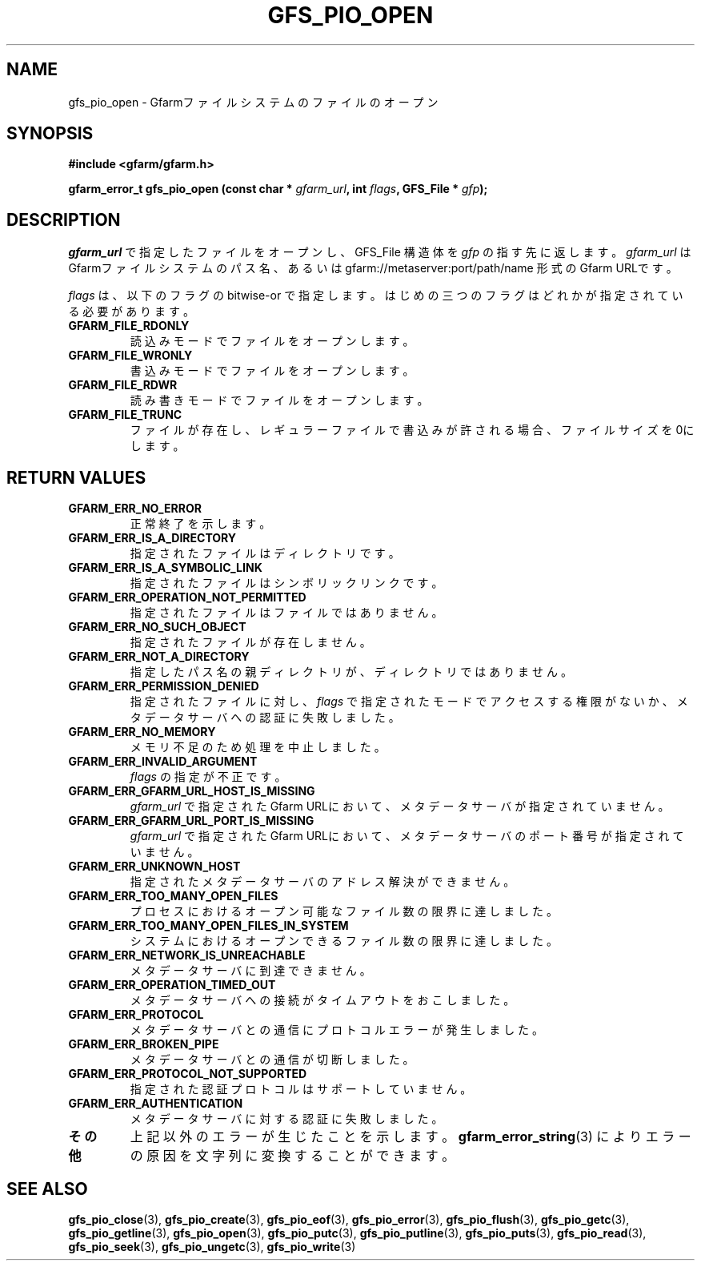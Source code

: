 .\" This manpage has been automatically generated by docbook2man 
.\" from a DocBook document.  This tool can be found at:
.\" <http://shell.ipoline.com/~elmert/comp/docbook2X/> 
.\" Please send any bug reports, improvements, comments, patches, 
.\" etc. to Steve Cheng <steve@ggi-project.org>.
.TH "GFS_PIO_OPEN" "3" "27 June 2010" "Gfarm" ""

.SH NAME
gfs_pio_open \- Gfarmファイルシステムのファイルのオープン
.SH SYNOPSIS
.sp
\fB#include <gfarm/gfarm.h>
.sp
gfarm_error_t gfs_pio_open (const char * \fIgfarm_url\fB, int \fIflags\fB, GFS_File * \fIgfp\fB);
\fR
.SH "DESCRIPTION"
.PP
\fIgfarm_url\fR
で指定したファイルをオープンし、GFS_File 構造体を
\fIgfp\fR
の指す先に返します。
\fIgfarm_url\fR
はGfarmファイルシステムのパス名、あるいは
gfarm://metaserver:port/path/name
形式のGfarm URLです。
.PP
\fIflags\fR
は、以下のフラグの bitwise-or で指定します。
はじめの三つのフラグはどれかが指定されている必要があります。
.TP
\fBGFARM_FILE_RDONLY\fR
読込みモードでファイルをオープンします。
.TP
\fBGFARM_FILE_WRONLY\fR
書込みモードでファイルをオープンします。
.TP
\fBGFARM_FILE_RDWR\fR
読み書きモードでファイルをオープンします。
.TP
\fBGFARM_FILE_TRUNC\fR
ファイルが存在し、レギュラーファイルで書込みが許される場合、ファイルサイズを0にします。
.SH "RETURN VALUES"
.TP
\fBGFARM_ERR_NO_ERROR\fR
正常終了を示します。
.TP
\fBGFARM_ERR_IS_A_DIRECTORY\fR
指定されたファイルはディレクトリです。
.TP
\fBGFARM_ERR_IS_A_SYMBOLIC_LINK\fR
指定されたファイルはシンボリックリンクです。
.TP
\fBGFARM_ERR_OPERATION_NOT_PERMITTED\fR
指定されたファイルはファイルではありません。
.TP
\fBGFARM_ERR_NO_SUCH_OBJECT\fR
指定されたファイルが存在しません。
.TP
\fBGFARM_ERR_NOT_A_DIRECTORY\fR
指定したパス名の親ディレクトリが、ディレクトリではありません。
.TP
\fBGFARM_ERR_PERMISSION_DENIED\fR
指定されたファイルに対し、
\fIflags\fR
で指定されたモードでアクセスする権限がないか、
メタデータサーバへの認証に失敗しました。
.TP
\fBGFARM_ERR_NO_MEMORY\fR
メモリ不足のため処理を中止しました。
.TP
\fBGFARM_ERR_INVALID_ARGUMENT\fR
\fIflags\fR
の指定が不正です。
.TP
\fBGFARM_ERR_GFARM_URL_HOST_IS_MISSING\fR
\fIgfarm_url\fR
で指定されたGfarm URLにおいて、
メタデータサーバが指定されていません。
.TP
\fBGFARM_ERR_GFARM_URL_PORT_IS_MISSING\fR
\fIgfarm_url\fR
で指定されたGfarm URLにおいて、
メタデータサーバのポート番号が指定されていません。
.TP
\fBGFARM_ERR_UNKNOWN_HOST\fR
指定されたメタデータサーバのアドレス解決ができません。
.TP
\fBGFARM_ERR_TOO_MANY_OPEN_FILES\fR
プロセスにおけるオープン可能なファイル数の限界に達しました。
.TP
\fBGFARM_ERR_TOO_MANY_OPEN_FILES_IN_SYSTEM\fR
システムにおけるオープンできるファイル数の限界に達しました。
.TP
\fBGFARM_ERR_NETWORK_IS_UNREACHABLE\fR
メタデータサーバに到達できません。
.TP
\fBGFARM_ERR_OPERATION_TIMED_OUT\fR
メタデータサーバへの接続がタイムアウトをおこしました。
.TP
\fBGFARM_ERR_PROTOCOL\fR
メタデータサーバとの通信にプロトコルエラーが発生しました。
.TP
\fBGFARM_ERR_BROKEN_PIPE\fR
メタデータサーバとの通信が切断しました。
.TP
\fBGFARM_ERR_PROTOCOL_NOT_SUPPORTED\fR
指定された認証プロトコルはサポートしていません。
.TP
\fBGFARM_ERR_AUTHENTICATION\fR
メタデータサーバに対する認証に失敗しました。
.TP
\fBその他\fR
上記以外のエラーが生じたことを示します。
\fBgfarm_error_string\fR(3)
によりエラーの原因を文字列に変換することができます。
.SH "SEE ALSO"
.PP
\fBgfs_pio_close\fR(3),
\fBgfs_pio_create\fR(3),
\fBgfs_pio_eof\fR(3),
\fBgfs_pio_error\fR(3),
\fBgfs_pio_flush\fR(3),
\fBgfs_pio_getc\fR(3),
\fBgfs_pio_getline\fR(3),
\fBgfs_pio_open\fR(3),
\fBgfs_pio_putc\fR(3),
\fBgfs_pio_putline\fR(3),
\fBgfs_pio_puts\fR(3),
\fBgfs_pio_read\fR(3),
\fBgfs_pio_seek\fR(3),
\fBgfs_pio_ungetc\fR(3),
\fBgfs_pio_write\fR(3)
